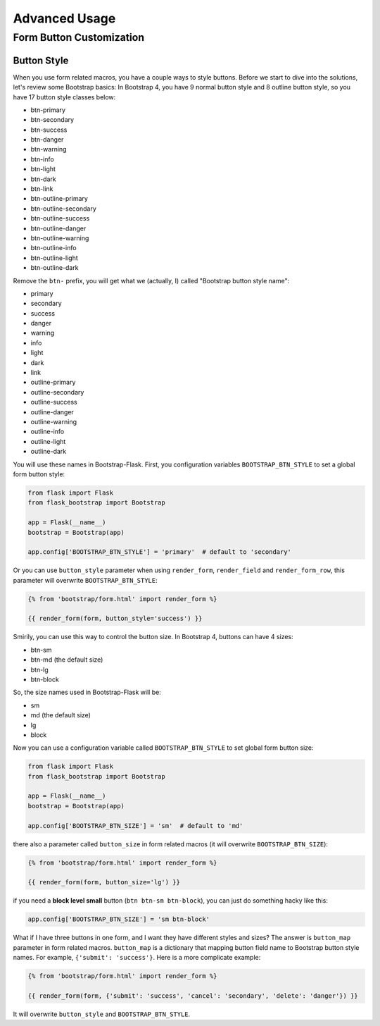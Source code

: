 Advanced Usage
===============

.. _button_customizatoin:

Form Button Customization
--------------------------

Button Style
~~~~~~~~~~~~

When you use form related macros, you have a couple ways to style buttons. Before we start to dive into the solutions, let's
review some Bootstrap basics: In Bootstrap 4, you have 9 normal button style and 8 outline button style, so you have 17 button
style classes below:

- btn-primary
- btn-secondary
- btn-success
- btn-danger
- btn-warning
- btn-info
- btn-light
- btn-dark
- btn-link
- btn-outline-primary
- btn-outline-secondary
- btn-outline-success
- btn-outline-danger
- btn-outline-warning
- btn-outline-info
- btn-outline-light
- btn-outline-dark

Remove the ``btn-`` prefix, you will get what we (actually, I) called "Bootstrap button style name":

- primary
- secondary
- success
- danger
- warning
- info
- light
- dark
- link
- outline-primary
- outline-secondary
- outline-success
- outline-danger
- outline-warning
- outline-info
- outline-light
- outline-dark

You will use these names in Bootstrap-Flask. First, you configuration variables ``BOOTSTRAP_BTN_STYLE`` to set a global form button style:

.. code-block:: python

    from flask import Flask
    from flask_bootstrap import Bootstrap

    app = Flask(__name__)
    bootstrap = Bootstrap(app)

    app.config['BOOTSTRAP_BTN_STYLE'] = 'primary'  # default to 'secondary'


Or you can use ``button_style`` parameter when using ``render_form``, ``render_field`` and ``render_form_row``, this parameter will overwrite
``BOOTSTRAP_BTN_STYLE``:

.. code-block:: jinja

    {% from 'bootstrap/form.html' import render_form %}

    {{ render_form(form, button_style='success') }}

Smirily, you can use this way to control the button size. In Bootstrap 4, buttons can have 4 sizes:

- btn-sm
- btn-md (the default size)
- btn-lg
- btn-block

So, the size names used in Bootstrap-Flask will be:

- sm
- md (the default size)
- lg
- block

Now you can use a configuration variable called ``BOOTSTRAP_BTN_STYLE`` to set global form button size:

.. code-block:: python

    from flask import Flask
    from flask_bootstrap import Bootstrap

    app = Flask(__name__)
    bootstrap = Bootstrap(app)

    app.config['BOOTSTRAP_BTN_SIZE'] = 'sm'  # default to 'md'

there also a parameter called ``button_size`` in form related macros (it will overwrite ``BOOTSTRAP_BTN_SIZE``):

.. code-block:: jinja

    {% from 'bootstrap/form.html' import render_form %}

    {{ render_form(form, button_size='lg') }}

if you need a **block level small** button (``btn btn-sm btn-block``), you can just do something hacky like this:

.. code-block:: python

    app.config['BOOTSTRAP_BTN_SIZE'] = 'sm btn-block'

What if I have three buttons in one form, and I want they have different styles and sizes? The answer is ``button_map`` parameter in form related macros.
``button_map`` is a dictionary that mapping button field name to Bootstrap button style names. For example, ``{'submit': 'success'}``.
Here is a more complicate example:

.. code-block:: jinja

    {% from 'bootstrap/form.html' import render_form %}

    {{ render_form(form, {'submit': 'success', 'cancel': 'secondary', 'delete': 'danger'}) }}

It will overwrite ``button_style`` and ``BOOTSTRAP_BTN_STYLE``.
